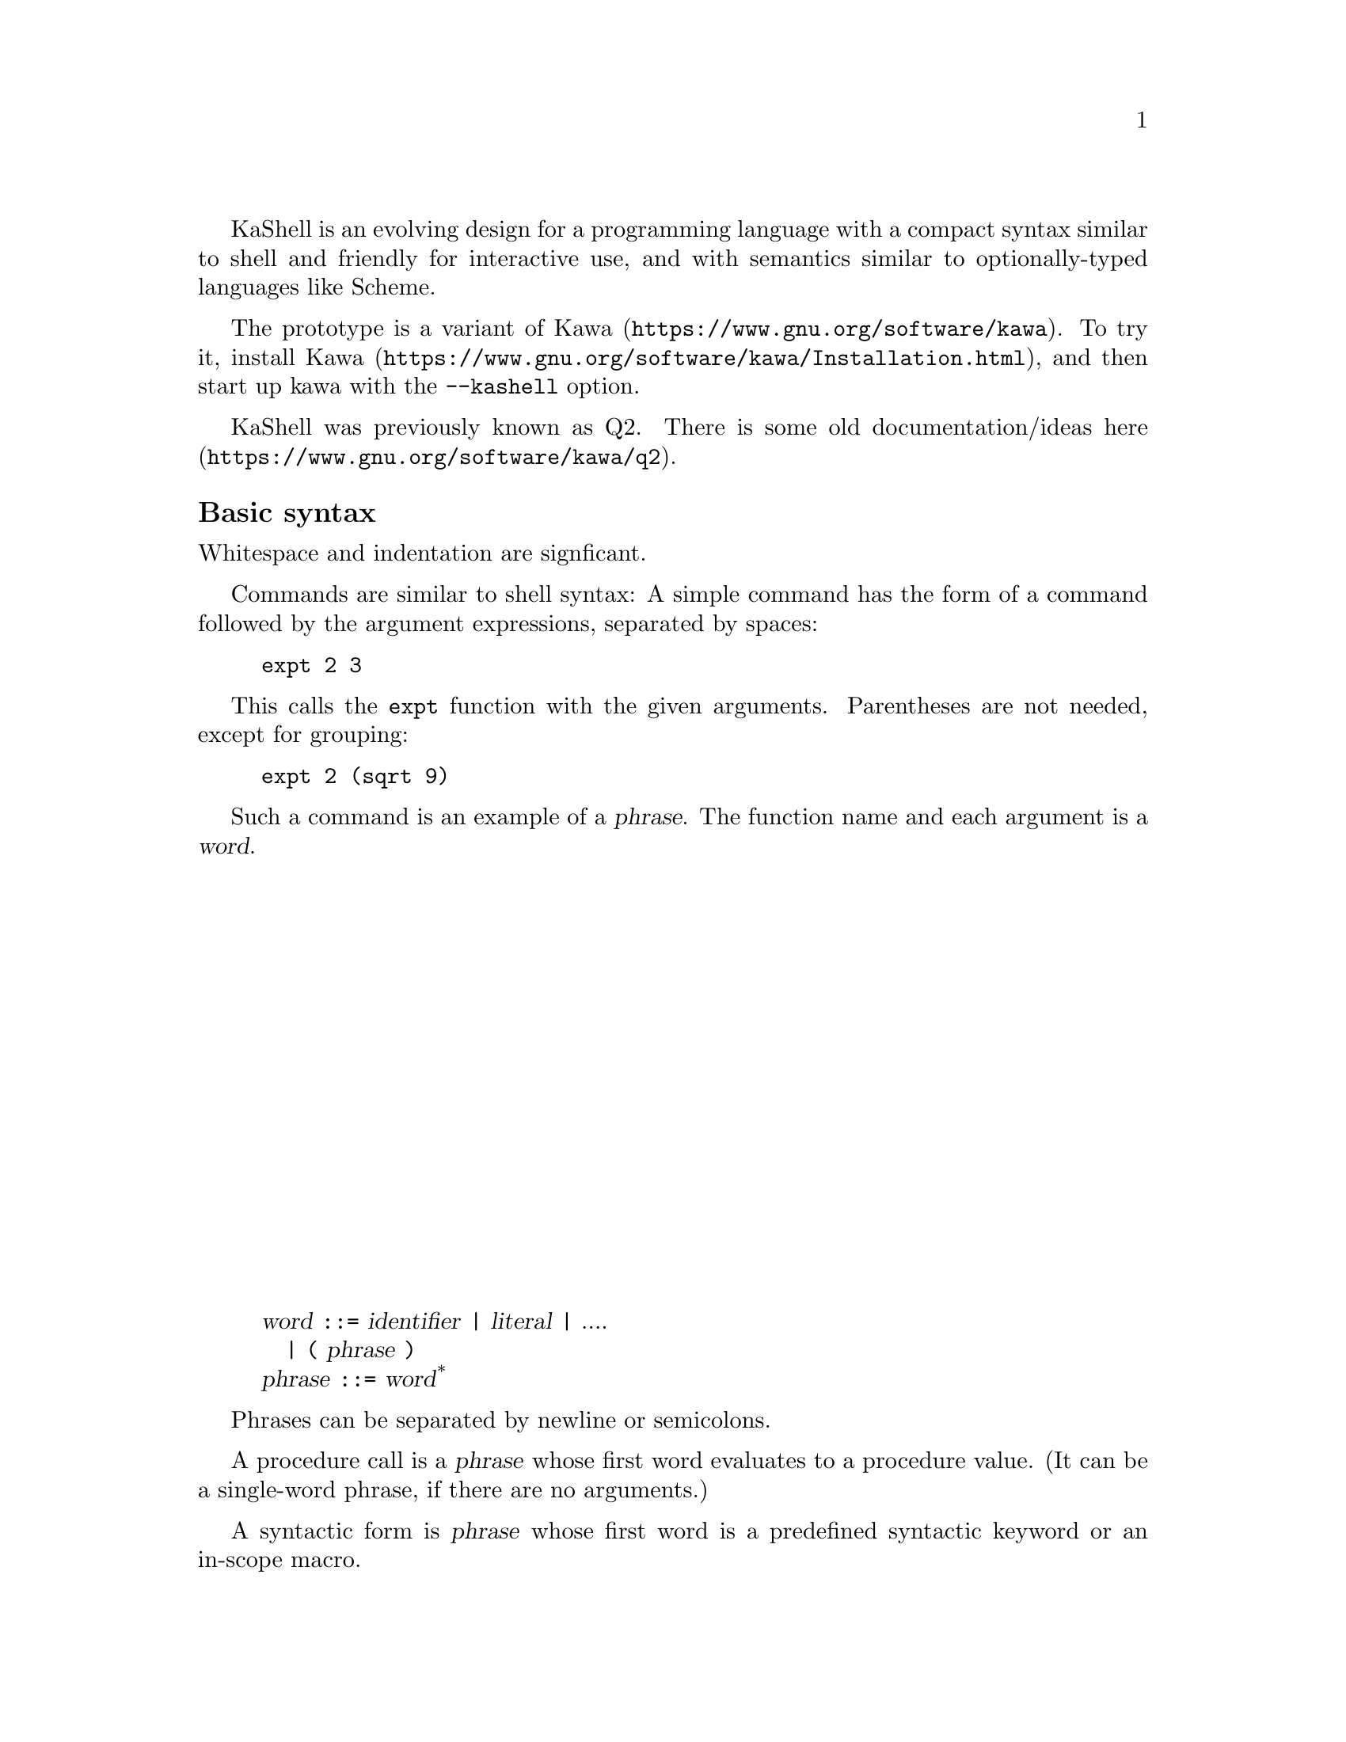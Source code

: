 \input texinfo
@settitle The KaShell Programming Language

@macro stxlit{TEXT}
@code{\TEXT\}
@end macro
@macro stxdef{NAME}
@anchor{meta-\NAME\}@var{\NAME\} @t{::=}
@end macro
@macro arbno{THING}
\THING\@sup{*}
@end macro
@ifnotinfo
@ifnottex
@macro stxref{NAME}
@var{\NAME\}
@end macro
@end ifnottex
@end ifnotinfo
@ifinfo
@macro stxref{NAME}
@var{\NAME\}
@end macro
@end ifinfo
@iftex
@macro stxref{NAME}
@var{\NAME\}
@end macro
@end iftex

KaShell is an evolving design for a programming language
with a compact syntax similar to shell and friendly for interactive use,
and with semantics similar to optionally-typed languages like Scheme.

The prototype is a variant of @uref{https://www.gnu.org/software/kawa,Kawa}.
To try it, @uref{https://www.gnu.org/software/kawa/Installation.html,install Kawa},
and then start up kawa with the @code{--kashell} option.

KaShell was previously known as Q2.
There is some old documentation/ideas
@uref{https://www.gnu.org/software/kawa/q2,here}.

@subheading Basic syntax

Whitespace and indentation are signficant.

Commands are similar to shell syntax:
A simple command has the form of a command followed
by the argument expressions, separated by spaces:
@example
expt 2 3
@end example

This calls the @code{expt} function with the given arguments.
Parentheses are not needed, except for grouping:
@example
expt 2 (sqrt 9)
@end example

Such a command is an example of a @dfn{phrase}.
The function name and each argument is a @dfn{word}.

@display
@stxdef{word} @var{identifier} | @var{literal} | ....
   | @stxlit{(} @var{phrase} @stxlit{)}
@stxdef{phrase} @arbno{@stxref{word}}
@end display

Phrases can be separated by newline or semicolons.

A procedure call is a @dfn{phrase} whose first word
evaluates to a procedure value.
(It can be a single-word phrase, if there are no arguments.)

A syntactic form is  @dfn{phrase} whose first word is
a predefined syntactic keyword or an in-scope macro.

@subheading Identifiers

An identifier is used to name things in a program.
The allowed characters in an identifier is bigger that
in most programming languages and roughly follows Scheme.

There are no reserved identifiers, though there are
syntactic keywords predefined in the default scope.

The recommend style for multi-part names is to use hyphens between the parts:
@code{array-rank}.

There will be some syntax to include otherwise-disallowed characters
in an identifier.  This has not been decided or implemented
but I'm leaning towards backslash followed by a string template.
For example @code{\@{1.5@}} would be an identifier
(with the 3 characters @code{"1"}, @code{"."}, and @code{"5"}) rather than a number.

Compound identifiers have two parts, separated by a colon (and no whitespace).
The first part is a namespace (an identifier), and the second part is a name
within that namespace.

@subheading Indentation

Indentation is significant:

@example
foo 1 2 3
   bar 4 5
       3 + 3
   baz 10 11
@end example
is equivalent to:
@example
foo 1 2 3 (bar 4 5 (3 + 3)) (baz 10 11)
@end example

@subheading Comments

A hash-sign @code{# } followed by at least one space
comments out the rest of the line.

A hash-sign followed by an exclamation point @code{#!} is also a comment.

Syntax for nestable comments hasn't been decided yet.
Candidates include @code{#[comment#]} or @code{#[comment]#} or plain @code{#[comment}`.

@subheading Numbers

KaShell implements the Kawa Scheme ``numeric tower'',
including exact integers and rationals, floating-point reals,
and complex numbers.  (Syntax of literals may change slightly from Kawa Scheme.)
Quaternions are also supported.

A general radix can be specified:
@example
@var{radix}@stxlit{r}@var{radix-digits}
@end example
For example:
@example
16rFFFF
2r110011
@end example

We may add exact decimal numbers, possibly with repeating fractional part.
These are mathematically equivalent to exact rationals, but are
typically easier to read and write.

Quantities are a product of a real number and a unit.
For example: @code{3cm + 2in} evaluates to @code{8.08cm} (the second
quantity is converted to the unit of the first).
A designed extension will be able to do unit-checking at compile-time
based on @uref{https://www.gnu.org/software/kawa/Ideas-and-tasks.html#Types-for-units,this design}.

@subheading Arithmetic

The usual infix and operator precedence rules apply.
For example, the following evaluates as expected to 22:
@example
10 + 2 * 6
@end example

Note that spaces are (generally) required.

However, note that infix operators like @code{+} are @emph{not} reserved
syntax.  They are predefined syntatic keywords (with associated
precedence information), and there will be a way to
add or replace operators.

@subheading Variables and definitions

All variables must be defined before using them,
to catch typos.  However, the syntax to define a variable
is quite compact - you just need to add @code{^} after the variable:
@example
twenty^ = 10 + 5 + 5
@end example

Initially, we will restrict the left side to be a pattern,
and the right side to be an expression:
@example
@stxref{pattern} @stxlit{=} @stxref{expression}
@end example

You can do simple pattern matching:
@example
[x^ y^] = [3 4]
@end example

(In the future, the @code{=} operator may be extended to bi-directonal
@uref{https://en.wikipedia.org/wiki/Unification_(computer_science),unification}.)

Variables defined using @code{=} are write-one ``logic'' variables,
and so they may not be re-assigned
(though this is not currently enforced).
Their scope is the entire current block (or function).
Lexical override is not allowed - the can be only a single definition in any scope.

You can declare regular mutable variables with the @stxlit{:=} operator,
but with pattern restricted to a single identifier with an optional type:
@example
@stxref{identifier}@stxlit{^} @stxlit{:=} @stxref{expression}
@stxref{identifier}@stxlit{^}@stxref{type} @stxlit{:=} @stxref{expression}
@end example

For example:
@example
counter^ := 0
counter := counter + 1
@end example

@subheading Logic programming [possible future]

Check out @uref{http://picat-lang.org/,Picat}
and @uref{http://www.ps.uni-saarland.de/alice/,Alice}.

Also check out Kanren/MiniKanren/cKanren.

@subheading Optional type specifiers [not working yet]

You can add an optional type specifier after the `^` in a definition:
@example
pi^float = 3.14
@end example
    
@subheading Patterns
@emph{(Not yet implemented.)}

Patterns are conceptually similar to Kawa, but with a different syntax.
The most noticable differences is that @samp{^} is used to separate
a variable name from it type-specifiers, and that a plain
identifier is not a valid pattern - it must be followed by a @samp{^}.

A @var{pattern} is one of:
@table @asis
@item @var{identifier}@stxlit{^}
This is the simplest and most common form of pattern.
The @var{identifier} is bound to a new variable
that is initialized to the incoming value.

The @stxlit{^} must be followed by a space or
a closing delimiter (such as a right bracket).

@item @stxlit{_}
This pattern just discards the incoming value.
It is equivalent to a unique otherwise-unused @var{identifier}.

@item @stxref{identifier} @stxlit{^} @stxref{type}
@itemx @stxref{pattern} @stxlit{^} @stxref{type}
The incoming value is coerced to a value of the specified @var{type},
and then the coerced value is matched against the sub-@var{pattern},
or bound to the @var{identifier}.

No spaces are allowed on either side of the @stxlit{^}.

@item @stxref{pattern-literal}
Matches if the value is @code{equal?} to the @var{pattern-literal}.

@end table

@subheading Functions

@display
@stxdef{lambda-form} @stxlit{(|} @var{parameter-list} @stxlit{|)} @var{phrase}
@end display

@display
@stxlit{fn} @var{name} @arbno{@stxref{lambda-form}}
@end display

@subheading Conditional operator

The @code{?>} is syntatically an infix operator but it integrates
with the phrase-parsing to provide a ternary if-the-else operator:
@example
(3 > 4 ?> "it is true"; "if is false")
@end example

or:
@example
x > 0 ?>
   display x
   display " is positive"
   newline
x < 0 ?>
   display x
   display " is negative"
   newline
display x
display " is zero"
newline
@end example

[This is a hack that needs further thought and specification.]

@subheading Vectors and arrays

Use square brackets to construct (immutable) vectors:
@example
[3 (2 + 2) 5]
@end example

A vector is a function from an integer to an element.
@example
[3 4 5] 2
@end example
evalutes to 5.

You can use a vector index to select elements:
@example
[10 11 12] [2 1]
@end example
evaluates to @code{[12 11]}.

There is support for @uref{https://www.gnu.org/software/kawa/Arrays.html,multi-dimensional arrays} but specifics (such as syntax and operator names) have not been decided.

@subheading Strings

A string is an immutable sequence (vector) of characters (Unicode code points).
You can index it (like a vector) to get a character.

(Not yet implemented: A character is also a string of length 1,
so @code{"X" 0} yields the same @code{"X"}.
This removes the need for distinct character literal syntax.)

There are two kinds of string literals - using
delimited by traditional double-quotes, or by braces:
@display
@stxdef{qstring} @stxlit{"}@arbno{@var{qstring-element}}@stxlit{"}
@stxdef{bstring} @stxlit{&@lbracechar{}} @arbno{@var{bstring-element}}@stxlit{@rbracechar{}}
@end display

@subsubheading Double quoted string literals

A @var{qstring} is the traditional syntax with double quotes: @code{"Hello"}.
It supports all the standard C-style or JSON escapes.
Most C-style escapes are supported: @code{"Hello!\n"}.
ECMAScript 2015 ``Unicode code point escapes'' seems a
reasonable extension: @stxlit{\u@{hex-digits@}}.
(They may be a way to continue line using some escape sequence,
details not yet decided.)

@subsubheading Brace string literals

A @var{bstring} is written using curly braces: @code{@{Hello@}}.
Braces nest: @code{@{string with @{braces@}.@}}.
These maybe multi-line and there are various escape sequences,
@uref{https://www.gnu.org/software/kawa/String-literals.html#String-templates,like Kawa template string}, though backslash is used as the
escape character rather than @code{&}.

@code{@{L\aelig;rdals\oslash;yri@}} evaluates to @code{"Lærdalsøyri"}.

@code{@{Adding 3 and 4 yields \(3 + 4).@}} evaluates to @code{"Adding 3 and 4 yields 7."}.

You can also add formatting specifiers.

You can nest bstrings and qstrings by prefixing them with a backslash
(not implemented).

@subheading Object constructor syntax

An identifier allowed by a brace-literal is a conveniece syntax
for constructing complex objects:
@example
URI@{http://example.com/@}
@end example

The constructor can also contain expressions in parentheses
(which is evaluated), or bracket literals that contain multiple expressions.
There may be no (unescaped) spaces between the parts of an object literal.

The concept and implementation are similar to Kawa's and SRFI-108's
@uref{https://srfi.schemers.org/srfi-108/srfi-108.html,Named quasi-literal constructors}.  However, the syntax is different in using backslash
as the escape character, and not requiring an initial backslash.

@subheading Rich text objects [partially implemented]

A rich text is an enhanced string,
with embedded objects and formatting.
It is syntatic sugar for a kind of object constructor.
It has the form of a single-quote followed by a @var{bstring}.
@example
'@{Some text *strong* and \em@{emphasized@}.@}
@end example

A subset of Markdown syntax is recognized, including
@code{*}, @code{_} and blank lines for paragrph separator.
Beyond that, general object literal syntax is used.

The above is equivalent to:
@example
text@{Some text \text:b@{strong@} and \text:em@{emphasized@}.@}
@end example

Evaluating either expression yields a text object,
which is a tree-structure that generalies strings.
The text object can then be converted to various formats
depending on context.  For example:
@example
write-pdf -filename=hello.pdf '@{Hello!@}
@end example
or
@example
as-html '@{Some text *strong* and \em@{emphasized@}.@}
@end example
which yields @code{"<p>Some text <b>strong</b> and <em>emphasized</em>.</p>"}

It is intended that text literals be used to document programs.
Tools that pretty-print programs or extract API information
should format these documentation strings.

The DomTerm terminal emulator allows ``printing'' HTML as rich text.
When printing a text value in a DomTerm REPL it should
implicitly call @code{as-html} and show that.

@subheading Keywords
@emph{(Not yet implemented.)}

One problem with the existing (Kawa) keyword syntax is that
it does not support (tab-)completion, because it does not start with
a special character.
To fix that we can ``merge'' keyword syntax with command option syntax,
by prefixing with @samp{-}.  For example:
@example
--name=John
@end example
corresponds to Kawa-Scheme's
@example
name: "John" ;; or maybe: name: 'John
@end example
Either a single @samp{-} or double @samp{--} are allowed.
They have the same effect in evaluation node, but are
different in non-eval (quoted) mode.

An @var{operand} (compare Kawa syntax) can be one of:
@table @asis
@item @stxlit{-}@var{identifier}@stxlit{=}@var{word}
@itemx @stxlit{--}@var{identifier}@stxlit{=}@var{word}
The @var{word} is implicitly quoted.
No space is allowed before or after the @samp{=}.
@item @stxlit{-}@var{identifier}@stxlit{:} @var{expression}
@itemx @stxlit{--}@var{identifier}@stxlit{:} @var{expression}
A number keyword-argument pair, with @var{expression} evaluated a call time.
Space is required after the @samp{:}.
@item @stxlit{-}@var{identifier}
@itemx @stxlit{--}@var{identifier}
Equivalent to: @stxlit{--}@var{identifier}@stxlit{: #t}.
(Assuming @var{identifier} does not start with @stxlit{no-}.)
@item @stxlit{-no-}@var{identifier}
@itemx @stxlit{--no-}@var{identifier}
Equivalent to: @stxlit{--}@var{identifier}@stxlit{: #f}.
@end table

In non-eval (quoted) mode, the reverse mapping is performed
(more-or-less - details/restrictions to come).

@subheading Running programs [not implemented yet]

The @code{run} macro quasi-quotes its arguments, and then executes
the resulting string list as a process invocation,
as if using the Kawa @code{run-process} function.
@example
run date --utc
@end example

The result is a @dfn{process} object. A process can be coerced to
a string (or more generally a @dfn{blob}), which is the result of
standard output from the process.
A @var{process} ``written'' to the REPL coerces it to a string.

The @code{run} macro can be left out if the following word
has the form of a fully-qualified filename (i.e. starting with @code{/}).
Also, if the following word is not in the lexical scope,
but if there is (at compile-time) an executable file by that name in
the @code{PATH} then @code{run} is also implied.

Filename globbing is performed.

Enclosed expressions are evaluated (at run-time).  If they evaluate to
a string without newlines, the result is interpolated in the command argument.
If the result is a multi-line string or a sequence,
more complex rules (TBD) are in play.

@bye
